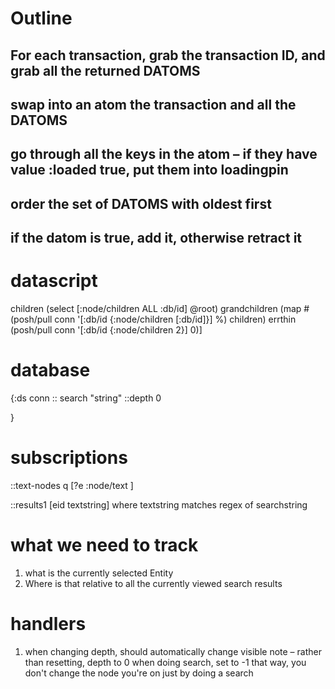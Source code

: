 * Outline
** For each transaction, grab the transaction ID, and grab all the returned DATOMS
** swap into an atom the transaction and all the DATOMS
** go through all the keys in the atom -- if they have value :loaded true, put them into loadingpin
** order the set of DATOMS with oldest first
** if the datom is true, add it, otherwise retract it
* datascript




         children (select [:node/children ALL :db/id] @root)
         grandchildren (map #(posh/pull conn '[:db/id {:node/children [:db/id]}] %) children)
         errthin (posh/pull conn '[:db/id {:node/children 2}] 0)]
* database
{:ds conn
:: search "string"
 ::depth 0


}
* subscriptions

::text-nodes
  q  [?e  :node/text ]


::results1
   [eid textstring] 
        where textstring matches regex of searchstring
*  what we need to track
   1. what is the currently selected Entity
   2. Where is that relative to all the currently viewed search results
*  handlers 

1.  when changing depth, should automatically change visible note
      -- rather than resetting, depth to 0 when doing search, set to -1
         that way, you don't change the node you're on just by doing a search
     
